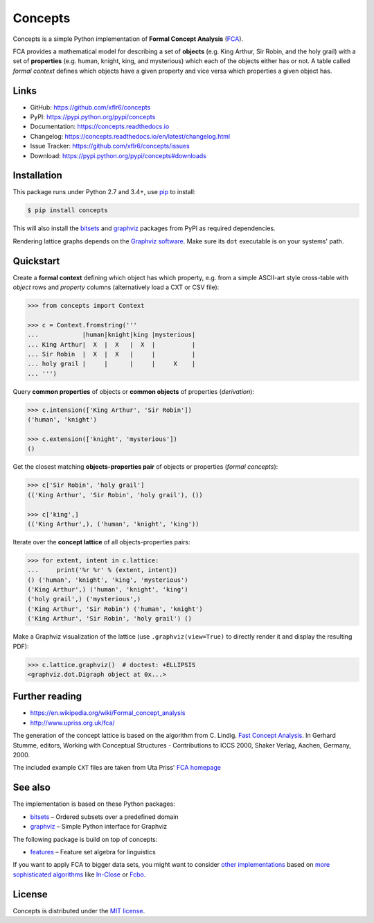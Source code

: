 Concepts
========

|PyPI version| |License| |Supported Python| |Format| |Docs|

|Travis| |Codecov|

Concepts is a simple Python implementation of **Formal Concept Analysis**
(FCA_).

FCA provides a mathematical model for describing a set of **objects** (e.g. King
Arthur, Sir Robin, and the holy grail) with a set of **properties** (e.g. human,
knight, king, and mysterious) which each of the objects either has or not. A
table called *formal context* defines which objects have a given property and
vice versa which properties a given object has.


Links
-----

- GitHub: https://github.com/xflr6/concepts
- PyPI: https://pypi.python.org/pypi/concepts
- Documentation: https://concepts.readthedocs.io
- Changelog: https://concepts.readthedocs.io/en/latest/changelog.html
- Issue Tracker: https://github.com/xflr6/concepts/issues
- Download: https://pypi.python.org/pypi/concepts#downloads


Installation
------------

This package runs under Python 2.7 and 3.4+, use pip_ to install:

.. code:: bash

    $ pip install concepts

This will also install the bitsets_ and graphviz_ packages from PyPI as
required dependencies.

Rendering lattice graphs depends on the `Graphviz software`_. Make sure its
``dot`` executable is on your systems' path.


Quickstart
----------

Create a **formal context** defining which object has which property, e.g. from
a simple ASCII-art style cross-table with *object* rows and *property* columns
(alternatively load a CXT or CSV file):

.. code:: python

    >>> from concepts import Context

    >>> c = Context.fromstring('''
    ...            |human|knight|king |mysterious|
    ... King Arthur|  X  |  X   |  X  |          |
    ... Sir Robin  |  X  |  X   |     |          |
    ... holy grail |     |      |     |     X    |
    ... ''')


Query **common properties** of objects or **common objects** of properties
(*derivation*):

.. code:: python

    >>> c.intension(['King Arthur', 'Sir Robin'])
    ('human', 'knight')

    >>> c.extension(['knight', 'mysterious'])
    ()

Get the closest matching **objects-properties pair** of objects or properties
(*formal concepts*):

.. code:: python

    >>> c['Sir Robin', 'holy grail']
    (('King Arthur', 'Sir Robin', 'holy grail'), ())

    >>> c['king',]
    (('King Arthur',), ('human', 'knight', 'king'))

Iterate over the **concept lattice** of all objects-properties pairs:

.. code:: python

    >>> for extent, intent in c.lattice:
    ...     print('%r %r' % (extent, intent))
    () ('human', 'knight', 'king', 'mysterious')
    ('King Arthur',) ('human', 'knight', 'king')
    ('holy grail',) ('mysterious',)
    ('King Arthur', 'Sir Robin') ('human', 'knight')
    ('King Arthur', 'Sir Robin', 'holy grail') ()

Make a Graphviz visualization of the lattice (use ``.graphviz(view=True)`` to
directly render it and display the resulting PDF):

.. code:: python

    >>> c.lattice.graphviz()  # doctest: +ELLIPSIS
    <graphviz.dot.Digraph object at 0x...>

.. image:: https://raw.github.com/xflr6/concepts/master/docs/holy-grail.png
    :align: center


Further reading
---------------

- https://en.wikipedia.org/wiki/Formal_concept_analysis
- http://www.upriss.org.uk/fca/

The generation of the concept lattice is based on the algorithm from C. Lindig.
`Fast Concept Analysis`_. In Gerhard Stumme, editors, Working with Conceptual
Structures - Contributions to ICCS 2000, Shaker Verlag, Aachen, Germany, 2000.

The included example ``CXT`` files are taken from Uta Priss' `FCA homepage`_


See also
--------

The implementation is based on these Python packages:

- bitsets_ |--| Ordered subsets over a predefined domain
- graphviz_ |--| Simple Python interface for Graphviz

The following package is build on top of concepts:

- features_ |--| Feature set algebra for linguistics

If you want to apply FCA to bigger data sets, you might want to consider `other
implementations`_ based on `more sophisticated algorithms`_ like In-Close_
or Fcbo_.


License
-------

Concepts is distributed under the `MIT license`_.


.. _FCA: https://en.wikipedia.org/wiki/Formal_concept_analysis
.. _Fast Concept Analysis: http://citeseerx.ist.psu.edu/viewdoc/summary?doi=10.1.1.143.948
.. _FCA homepage: http://www.upriss.org.uk/fca/examples.html

.. _pip: https://pip.readthedocs.io
.. _Graphviz software: http://www.graphviz.org

.. _bitsets: https://pypi.python.org/pypi/bitsets
.. _graphviz: https://pypi.python.org/pypi/graphviz
.. _features: https://pypi.python.org/pypi/features

.. _other implementations: http://www.upriss.org.uk/fca/fcasoftware.html
.. _more sophisticated algorithms: http://www.upriss.org.uk/fca/fcaalgorithms.html
.. _In-Close: https://sourceforge.net/projects/inclose/
.. _Fcbo: http://fcalgs.sourceforge.net

.. _MIT license: https://opensource.org/licenses/MIT


.. |--| unicode:: U+2013


.. |PyPI version| image:: https://img.shields.io/pypi/v/concepts.svg
    :target: https://pypi.python.org/pypi/concepts
    :alt: Latest PyPI Version
.. |License| image:: https://img.shields.io/pypi/l/concepts.svg
    :target: https://pypi.python.org/pypi/concepts
    :alt: License
.. |Supported Python| image:: https://img.shields.io/pypi/pyversions/concepts.svg
    :target: https://pypi.python.org/pypi/concepts
    :alt: Supported Python Versions
.. |Format| image:: https://img.shields.io/pypi/format/concepts.svg
    :target: https://pypi.python.org/pypi/concepts
    :alt: Format
.. |Downloads| image:: https://img.shields.io/pypi/dm/concepts.svg
    :target: https://pypi.python.org/pypi/concepts
    :alt: Downloads
.. |Docs| image:: https://readthedocs.org/projects/concepts/badge/?version=stable
    :target: https://concepts.readthedocs.io/en/stable/
    :alt: Readthedocs
.. |Travis| image:: https://img.shields.io/travis/xflr6/concepts.svg
    :target: https://travis-ci.org/xflr6/concepts
    :alt: Travis
.. |Codecov| image:: https://codecov.io/gh/xflr6/concepts/branch/master/graph/badge.svg
    :target: https://codecov.io/gh/xflr6/concepts
    :alt: Codecov
